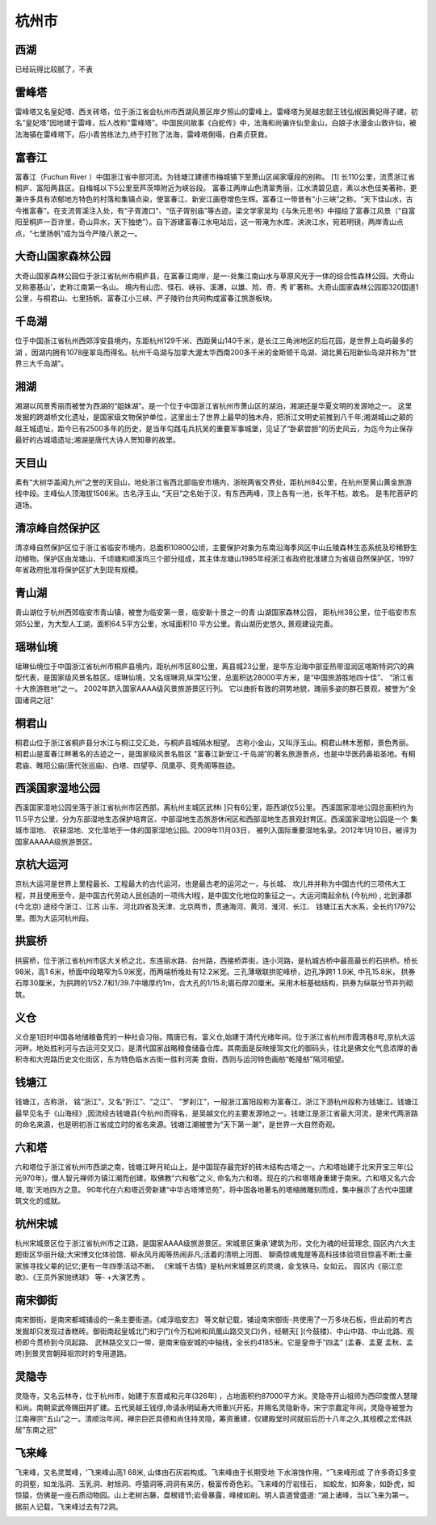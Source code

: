 杭州市
---------------------

西湖
>>>>>>>>>>>>>>>>>>>>>>>>>
已经玩得比较腻了，不表

雷峰塔
>>>>>>>>>>>>>>>>>>>>>>>>>>
雷峰塔又名皇妃塔、西关砖塔，位于浙江省会杭州市西湖风景区岸夕照山的雷峰上。雷峰塔为吴越忠懿王钱弘俶因黄妃得子建，初名“皇妃塔”因地建于雷峰，后人改称"雷峰塔”。中国民间故事《白蛇传》中，法海和尚骗许仙至金山，白娘子水漫金山救许仙，被法海镇在雷峰塔下。后小青苦练法力,终于打败了法海，雷峰塔倒塌，白素贞获救。

富春江
>>>>>>>>>>>>>>>>>>>>>>>>>>>
富春江（Fuchun River ）中国浙江省中部河流。为钱塘江建德市梅城镇下至萧山区闻家堰段的别称。 [1]  长110公里，流贯浙江省桐庐、富阳两县区。自梅城以下5公里至芦茨埠附近为峡谷段。
富春江两岸山色清翠秀丽，江水清碧见底，素以水色佳美著称，更兼许多具有浓郁地方特色的村落和集镇点染，使富春江、新安江画卷增色生辉。富春江一带昔有“小三峡”之称，“天下佳山水，古今推富春”。在支流胥溪注入处，有“子胥渡口”、“伍子胥别庙”等古迹。梁文学家吴均《与朱元思书》中描绘了富春江风景（“自富阳至桐庐一百许里，奇山异水，天下独绝”）。自下游建富春江水电站后，这一带淹为水库，泱泱江水，宛若明镜，两岸青山点点，“七里扬帆”成为当今严陵八景之一。

.. image:: https://gss0.bdstatic.com/-4o3dSag_xI4khGkpoWK1HF6hhy/baike/c0%3Dbaike80%2C5%2C5%2C80%2C26/sign=12d51295087b020818c437b303b099b6/91ef76c6a7efce1be1c5f2faad51f3deb48f6517.jpg
.. image:: https://gss0.bdstatic.com/94o3dSag_xI4khGkpoWK1HF6hhy/baike/c0%3Dbaike92%2C5%2C5%2C92%2C30/sign=280f61564134970a537e187df4a3baad/29381f30e924b89929ddd0416e061d950b7bf6e2.jpg

大奇山国家森林公园
>>>>>>>>>>>>>>>>>>>>>>>>>>>>>>>>>>>>>>
大奇山国家森林公园位于浙江省杭州市桐庐县，在富春江南岸，是一-处集江南山水与草原风光于一体的综合性森林公园。大奇山又称塞基山’，史称江南第一名山。 境内有山峦、怪石、峡谷、溪瀑，以雄、险、奇、秀 旷著称。大奇山国家森林公园距320国道1公里，与桐君山、七里扬帆、富春江小三峡、严子陵钓台共同构成富春江旅游板块。

.. image:: https://5b0988e595225.cdn.sohucs.com/images/20180703/69516ea21c9c49adbfd67ba4dfc2bad8.jpeg

千岛湖
>>>>>>>>>>>>>>>>>>>>>>>>>>>>
位于中国浙江省杭州西郊淳安县境内，东距杭州129千米、西距黄山140千米，是长江三角洲地区的后花园，是世界上岛屿最多的湖 ，因湖内拥有1078座翠岛而得名。杭州千岛湖与加拿大渥太华西南200多千米的金斯顿千岛湖、湖北黄石阳新仙岛湖并称为"世界三大千岛湖"。

.. image:: https://5b0988e595225.cdn.sohucs.com/images/20180703/7e319919296d4385be1e603ef687aa7d.jpeg

湘湖
>>>>>>>>>>>>>>>>>>>>>>>>>>>>>>>
湘湖以风景秀丽而被誉为西湖的“姐妹湖”。是一个位于中国浙江省杭州市萧山区的湖泊，湘湖还是华夏文明的发源地之一。 这里发掘的跨湖桥文化遗址，是国家级文物保护单位，这里出士了世界上最早的独木舟，把浙江文明史前推到八千年;湘湖城山之颠的越王城遗址，距今已有2500多年的历史，是当年勾践屯兵抗吴的重要军事城堡，见证了“卧薪尝胆”的历史风云，为迄今为止保存最好的古城墙遗址;湘湖是唐代大诗人贺知章的故里。

.. image:: https://5b0988e595225.cdn.sohucs.com/images/20180703/0e3da8d78c55468da2c4c4eefb43e188.jpeg

天目山
>>>>>>>>>>>>>>>>>>>>>>>>>>>
素有“大树华盖闻九州”之誉的天目山，地处浙江省西北部临安市境内，浙皖两省交界处，距杭州84公里，在杭州至黄山黄金旅游线中段。主峰仙人顶海拔1506米。古名浮玉山, “天目”之名始于汉，有东西两峰，顶上各有一池，长年不枯，故名。 是韦陀菩萨的道场。

.. image:: https://5b0988e595225.cdn.sohucs.com/images/20180703/cd22106e646f4831b9ec26224e731029.jpeg

清凉峰自然保护区
>>>>>>>>>>>>>>>>>>>>>>>>>>>>>>>>>>>>>
清凉峰自然保护区位于浙江省临安市境内，总面积10800公顷，主要保护对象为东南沿海季风区中山丘陵森林生态系统及珍稀野生动植物。保护区由龙塘山、千顷塘和顺溪坞三个部分组成，其主体龙塘山1985年经浙江省政府批准建立为省级自然保护区，1997年省政府批准将保护区扩大到现有规模。

.. image:: https://5b0988e595225.cdn.sohucs.com/images/20180703/8ee5debca04e4a86a164ec9387fc07e3.jpeg

青山湖
>>>>>>>>>>>>>>>>>>>>>>>>>>>>>>>>>
青山湖位于杭州西郊临安市青山镇，被誉为临安第一景，临安新十景之一的青 山湖国家森林公园， 距杭州38公里，位于临安市东郊5公里，为大型人工湖，面积64.5平方公里，水域面积10 平方公里。青山湖历史悠久, 景观建设完善。

.. image:: https://5b0988e595225.cdn.sohucs.com/images/20180703/8217c7cbf6d647e68ac459a8a8143889.jpeg

瑶琳仙境
>>>>>>>>>>>>>>>>>>>>>>>>>>>>>>>
瑶琳仙境位于中国浙江省杭州市桐庐县境内，距杭州市区80公里，离县城23公里，是华东沿海中部亚热带湿润区喀斯特洞穴的典型代表，是国家级风景名胜区。瑶琳仙境，又名瑶琳洞,纵深1公里，总面积达28000平方米，是“中国旅游胜地四十佳”、 “浙江省十大旅游胜地”之一。 2002年跻入国家AAAA级风景旅游景区行列。 它以曲折有致的洞势地貌，瑰丽多姿的群石景观，被誉为“全国诸洞之冠”

.. image:: https://5b0988e595225.cdn.sohucs.com/images/20180703/3c27f023c43e4e6c8f4069ea963bb82e.jpeg

桐君山
>>>>>>>>>>>>>>>>>>>>>>>>>>>>>
桐君山位于浙江省桐庐县分水江与桐江交汇处，与桐庐县城隔水相望。 古称小金山，又叫浮玉山。桐君山林木葱郁，景色秀丽。桐君山是富春江畔著名的古迹之一，是国家级风景名胜区 "富春江新安江-千岛湖”的著名旅游景点，也是中华医药鼻祖圣地。有桐君庙、睢阳公庙(唐代张巡庙)、白塔、四望亭、凤凰亭、竞秀阁等胜迹。

.. image:: https://5b0988e595225.cdn.sohucs.com/images/20180703/84be2ec702b540a5a85f4be3f25b2745.jpeg

西溪国家湿地公园
>>>>>>>>>>>>>>>>>>>>>>>>>>>>>>>>>>>>>>>>
西溪国家湿地公园坐落于浙江省杭州市区西部，离杭州主城区武林i ]只有6公里，距西湖仅5公里。 西溪国家湿地公园总面积约为11.5平方公里，分为东部湿地生态保护培育区、中部湿地生态旅游休闲区和西部湿地生态景观封育区。西溪国家湿地公园是一个 集城市湿地、 农耕湿地、文化湿地于一体的国家湿地公园。2009年11月03日， 被列入国际重要湿地名录。2012年1月10日，被评为国家AAAAA级旅游景区。

.. image:: https://5b0988e595225.cdn.sohucs.com/images/20180703/fbbb31bc5c6745a492b03fe89eb3a054.jpeg

京杭大运河
>>>>>>>>>>>>>>>>>>>>>>>>>>>
京杭大运河是世界上里程最长、工程最大的古代运河，也是最古老的运河之一，与长城、 坎儿井并称为中国古代的三项伟大工程，并且使用至今，是中国古代劳动人民创造的一项伟大I程，是中国文化地位的象征之一。大运河南起余杭 (今杭州) , 北到涿郡(今北京) 途经今浙江、江苏 山东、河北四省及天津、北京两市，贯通海河、黄河、淮河、长江、 钱塘江五大水系，全长约1797公里。图为大运河杭州段。

.. image:: https://5b0988e595225.cdn.sohucs.com/images/20180703/46d4292f7e5048e1a5c3dd678fd594f2.jpeg

拱宸桥
>>>>>>>>>>>>>>>>>>>>>>>>>>>>
拱宸桥，位于浙江省杭州市区大关桥之北，东连丽水路、台州路，西接桥弄街，连小河路，是杭城古桥中最高最长的石拱桥。桥长98米，高1 6米，桥面中段略窄为5.9米宽，而两端桥堍处有12.2米宽。三孔薄墩联拱驼峰桥，边孔净跨1 1.9米, 中孔15.8米， 拱券石厚30厘米，为拱跨的1/52.7和1/39.7中墩厚约1m，合大孔的1/15.8;眉石厚20厘米。采用木桩基础结构，拱券为纵联分节并列砌筑。

.. image:: https://5b0988e595225.cdn.sohucs.com/images/20180703/e9a2b82616b2454e85b328d5066cd650.jpeg

义仓
>>>>>>>>>>>>>>>>>>>>>>>>>>>>>>>>>>>>>>
义仓是1旧时中国各地储粮备荒的一种社会习俗。隋唐已有。富义仓,始建于清代光绪年间。位于浙江省杭州市霞湾巷8号,京杭大运河畔。地处胜利河与古运河交叉口，是清代国家战略粮食储备仓库。其南面是反映接驾文化的御码头，往北是佛文化气息浓厚的香积寺和大兜路历史文化街区，东为特色临水古街一胜利河美 食街，西则与运河特色画舫“乾隆舫”隔河相望。

.. image:: https://5b0988e595225.cdn.sohucs.com/images/20180703/6730af950f9e42d8b1104fac916286a0.jpeg

钱塘江
>>>>>>>>>>>>>>>>>>>>>>>>>>
钱塘江，古称浙， 铭“浙江”，又名“折江”、“之江”、 ”罗刹江”，一般浙江富阳段称为富春江，浙江下游杭州段称为钱塘江。钱塘江最早见名于《山海经》,因流经古钱塘县(今杭州)而得名，是吴越文化的主要发源地之一。钱塘江是浙江省最大河流，是宋代两浙路的命名来源，也是明初浙江省成立时的省名来源。钱塘江潮被誉为“天下第一潮”，是世界一大自然奇观。

.. image:: https://5b0988e595225.cdn.sohucs.com/images/20180703/e2f23545faf14860821b8383449e7490.jpeg

六和塔
>>>>>>>>>>>>>>>>>>>>>>>>>>>>>
六和塔位于浙江省杭州市西湖之南，钱塘江畔月轮山上。是中国现存最完好的砖木结构古塔之一。六和塔始建于北宋开宝三年(公元970年)，僧人智元禅师为镇江潮而创建，取佛教“六和敬”之义, 命名为六和塔。现在的六和塔塔身重建于南宋。六和塔又名六合塔, 取'天地四方之意。 90年代在六和塔近旁新建“中华古塔博览苑”，将中国各地著名的塔缩微雕刻而成，集中展示了古代中国建筑文化的成就。

.. image:: https://5b0988e595225.cdn.sohucs.com/images/20180703/4508c0321cb34585a0970726086c7578.jpeg

杭州宋城
>>>>>>>>>>>>>>>>>>>>>>>>>>>>
杭州宋城景区位于浙江省杭州市之江路，是国家AAAA级旅游景区。宋城景区秉承'建筑为形，文化为魂的经营理念, 园区内六大主题街区华丽升级;大宋博文化体验馆、柳永风月阁等热闹非凡;活着的清明上河图、 聊斋惊魂鬼屋等高科技体验项目惊喜不断;士豪家族寻找父辈的记忆;更有一年四季活动不断。 《宋城千古情》是杭州宋城景区的灵魂，金戈铁马，女如云。 园区内《丽江恋歌》、《王员外家抛绣球》 等- +大演艺秀 。

.. image:: https://5b0988e595225.cdn.sohucs.com/images/20180703/03f1368ce62941eda700e8d1c211f64b.jpeg

南宋御街
>>>>>>>>>>>>>>>>>>>>>>>>>>>>>>
南宋御街，是南宋都城铺设的一条主要街道。《咸淳临安志》 等文献记载，铺设南宋御街-共使用了一万多块石板，但此前的考古发掘却只发现过香糕砖。御街南起皇城北门和宁门(今万松岭和凤凰山路交叉口)外，经朝天[ ](今鼓楼)、中山中路、中山北路、观桥即今贯桥到今凤起路、 武林路交叉口一带，是南宋临安城的中轴线，全长约4185米。它是皇帝于”四孟” (孟春、孟夏 孟秋、孟咚)到景灵宫朝拜祖宗时的专用道路。

.. image:: https://5b0988e595225.cdn.sohucs.com/images/20180703/81870d7a27674cdebc628027deb9cfc3.jpeg

灵隐寺
>>>>>>>>>>>>>>>>>>>>>>>>>>>>>>>>>
灵隐寺，又名云林寺，位于杭州市，始建于东晋咸和元年(326年) ，占地面积约87000平方米。灵隐寺开山祖师为西印度僧人慧理和尚。南朝梁武帝赐田并扩建。五代吴越王钱缪,命请永明延寿大师重兴开拓，并赐名灵隐新寺。宋宁宗嘉定年间，灵隐寺被誉为江南禅宗“五山”之一。清顺治年间，禅宗巨匠具德和尚住持灵隐，筹资重建，仅建殿堂时间就前后历十八年之久,其规模之宏伟跃居“东南之冠”

.. image:: https://5b0988e595225.cdn.sohucs.com/images/20180703/389195e2279f4348a23cdedd1031965f.jpeg

飞来峰
>>>>>>>>>>>>>>>>>>>>>>>>>>>>>
飞来峰，又名灵鹫峰，‘飞来峰山高1 68米, 山体由石灰岩构成。飞来峰由于长期受地 下水溶蚀作用，“飞来峰形成 了许多奇幻多变的洞壑，如龙泓洞、玉乳洞、射旭洞、呼猿洞等,洞洞有来历，极富传奇色彩。飞来峰的厅岩怪石， 如蛟龙，如奔象，如卧虎，如惊猿，仿佛是一座石质动物园。山上老树古藤，盘根错节;岩骨暴露，峰棱如削。明人袁道曾盛道: “湖上诸峰，当以飞来为第一。 据前人记载，飞来峰过去有72洞。

.. image:: https://5b0988e595225.cdn.sohucs.com/images/20180703/320670e2810a4477ac6da8de7c069c6a.jpeg




